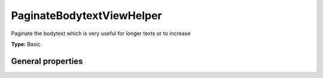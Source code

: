 PaginateBodytextViewHelper
-------------------------------

Paginate the bodytext which is very useful for longer texts or to increase

**Type:** Basic


General properties
^^^^^^^^^^^^^^^^^^^^^^^

.. t3-field-list-table::
 :header-rows: 1

 - :Name: Name:
   :Type: Type:
   :Description: Description:
   :Default value: Default value:

 - :Name:
         \* as
   :Type:
         string
   :Description:
         name of property which holds the text
   :Default value:
         

 - :Name:
         \* currentPage
   :Type:
         integer
   :Description:
         Selected page
   :Default value:
         

 - :Name:
         \* object
   :Type:
         Tx\_News\_Domain\_Model\_News
   :Description:
         current news object
   :Default value:
         

 - :Name:
         token
   :Type:
         string
   :Description:
         Token used to split the text
   :Default value:
         ###more###

